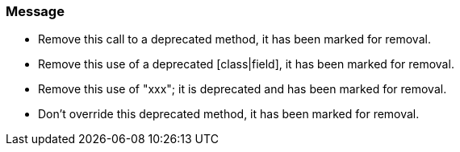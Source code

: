 === Message

* Remove this call to a deprecated method, it has been marked for removal.
* Remove this use of a deprecated [class|field], it has been marked for removal.
* Remove this use of "xxx"; it is deprecated and has been marked for removal.
* Don't override this deprecated method, it has been marked for removal.

